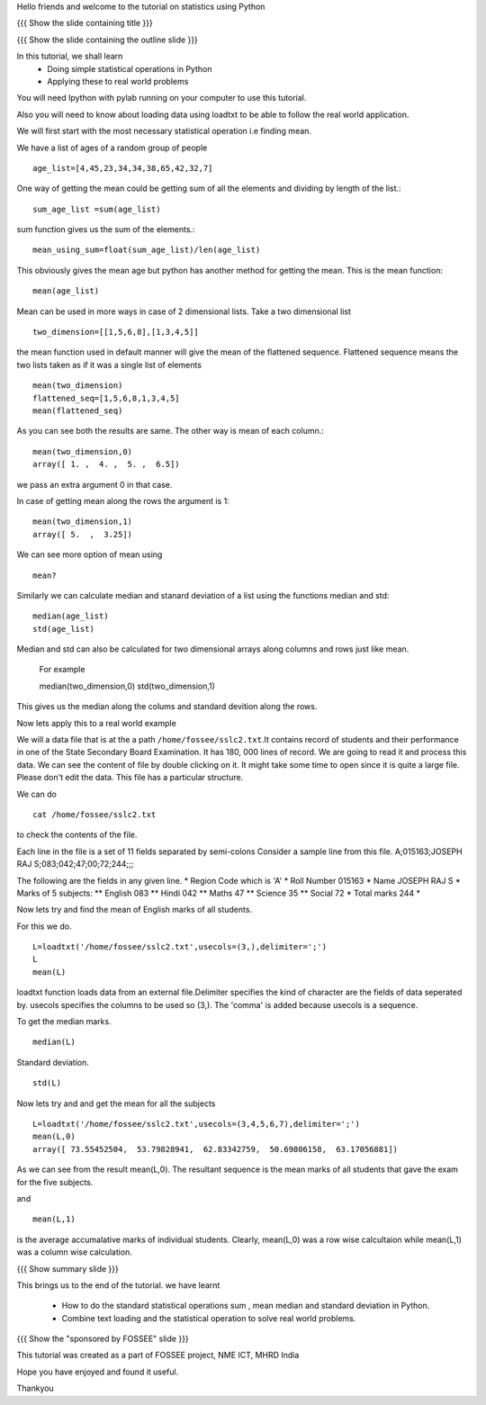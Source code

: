 Hello friends and welcome to the tutorial on statistics using Python

{{{ Show the slide containing title }}}

{{{ Show the slide containing the outline slide }}}

In this tutorial, we shall learn
 * Doing simple statistical operations in Python  
 * Applying these to real world problems 

You will need Ipython with pylab running on your computer
to use this tutorial.

Also you will need to know about loading data using loadtxt to be 
able to follow the real world application.

We will first start with the most necessary statistical 
operation i.e finding mean.

We have a list of ages of a random group of people ::
   
   age_list=[4,45,23,34,34,38,65,42,32,7]

One way of getting the mean could be getting sum of 
all the elements and dividing by length of the list.::

    sum_age_list =sum(age_list)

sum function gives us the sum of the elements.::

    mean_using_sum=float(sum_age_list)/len(age_list)

This obviously gives the mean age but python has another 
method for getting the mean. This is the mean function::

       mean(age_list)

Mean can be used in more ways in case of 2 dimensional lists.
Take a two dimensional list ::
     
     two_dimension=[[1,5,6,8],[1,3,4,5]]

the mean function used in default manner will give the mean of the 
flattened sequence. Flattened sequence means the two lists taken 
as if it was a single list of elements ::

    mean(two_dimension)
    flattened_seq=[1,5,6,8,1,3,4,5]
    mean(flattened_seq)

As you can see both the results are same. The other way is mean 
of each column.::
   
   mean(two_dimension,0)
   array([ 1. ,  4. ,  5. ,  6.5])

we pass an extra argument 0 in that case.

In case of getting mean along the rows the argument is 1::
   
   mean(two_dimension,1)
   array([ 5.  ,  3.25])

We can see more option of mean using ::
   
   mean?

Similarly we can calculate median and stanard deviation of a list
using the functions median and std::
      
      median(age_list)
      std(age_list)

Median and std can also be calculated for two dimensional arrays along columns and rows just like mean.

       For example ::
       
       median(two_dimension,0)
       std(two_dimension,1)

This gives us the median along the colums and standard devition along the rows.
       
Now lets apply this to a real world example 
    
We will a data file that is at the a path
``/home/fossee/sslc2.txt``.It contains record of students and their
performance in one of the State Secondary Board Examination. It has
180, 000 lines of record. We are going to read it and process this
data.  We can see the content of file by double clicking on it. It
might take some time to open since it is quite a large file.  Please
don't edit the data.  This file has a particular structure.

We can do ::
   
   cat /home/fossee/sslc2.txt

to check the contents of the file.

Each line in the file is a set of 11 fields separated 
by semi-colons Consider a sample line from this file.  
A;015163;JOSEPH RAJ S;083;042;47;00;72;244;;; 

The following are the fields in any given line.
* Region Code which is 'A'
* Roll Number 015163
* Name JOSEPH RAJ S
* Marks of 5 subjects: ** English 083 ** Hindi 042 ** Maths 47 **
Science 35 ** Social 72
* Total marks 244
*

Now lets try and find the mean of English marks of all students.

For this we do. ::

     L=loadtxt('/home/fossee/sslc2.txt',usecols=(3,),delimiter=';')
     L
     mean(L)

loadtxt function loads data from an external file.Delimiter specifies
the kind of character are the fields of data seperated by. 
usecols specifies  the columns to be used so (3,). The 'comma' is added
because usecols is a sequence.

To get the median marks. ::
   
   median(L)
   
Standard deviation. ::
	
	std(L)


Now lets try and and get the mean for all the subjects ::

     L=loadtxt('/home/fossee/sslc2.txt',usecols=(3,4,5,6,7),delimiter=';')
     mean(L,0)
     array([ 73.55452504,  53.79828941,  62.83342759,  50.69806158,  63.17056881])

As we can see from the result mean(L,0). The resultant sequence  
is the mean marks of all students that gave the exam for the five subjects.

and ::
    
    mean(L,1)

    
is the average accumalative marks of individual students. Clearly, mean(L,0)
was a row wise calcultaion while mean(L,1) was a column wise calculation.


{{{ Show summary slide }}}

This brings us to the end of the tutorial.
we have learnt

 * How to do the standard statistical operations sum , mean
   median and standard deviation in Python.
 * Combine text loading and the statistical operation to solve
   real world problems.

{{{ Show the "sponsored by FOSSEE" slide }}}


This tutorial was created as a part of FOSSEE project, NME ICT, MHRD India

Hope you have enjoyed and found it useful.

Thankyou

.. Author              : Amit Sethi
   Internal Reviewer 1 : 
   Internal Reviewer 2 : 
   External Reviewer   :

